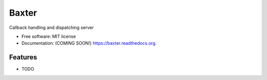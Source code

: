 ===============================
Baxter
===============================

.. image:: https://img.shields.io/travis/tylerdave/baxter.svg
        :target: https://travis-ci.org/tylerdave/baxter

.. image:: https://img.shields.io/pypi/v/baxter.svg
        :target: https://pypi.python.org/pypi/baxter


Callback handling and dispatching server

* Free software: MIT license
* Documentation: (COMING SOON!) https://baxter.readthedocs.org.

Features
--------

* TODO
